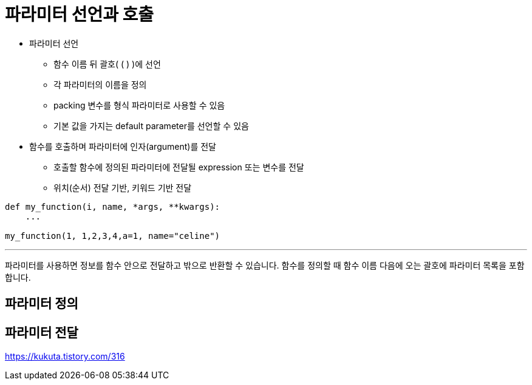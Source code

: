 = 파라미터 선언과 호출

* 파라미터 선언
** 함수 이름 뒤 괄호( ( ) )에 선언
** 각 파라미터의 이름을 정의
** packing 변수를 형식 파라미터로 사용할 수 있음
** 기본 값을 가지는 default parameter를 선언할 수 있음
* 함수를 호출하며 파라미터에 인자(argument)를 전달
** 호출할 함수에 정의된 파라미터에 전달될 expression 또는 변수를 전달

** 위치(순서) 전달 기반, 키워드 기반 전달

[source, python]
----
def my_function(i, name, *args, **kwargs):
    ...

my_function(1, 1,2,3,4,a=1, name="celine")
----

---

파라미터를 사용하면 정보를 함수 안으로 전달하고 밖으로 반환할 수 있습니다. 함수를 정의할 때 함수 이름 다음에 오는 괄호에 파라미터 목록을 포함합니다.

== 파라미터 정의



== 파라미터 전달

https://kukuta.tistory.com/316